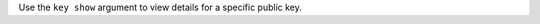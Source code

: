 .. The contents of this file may be included in multiple topics (using the includes directive).
.. The contents of this file should be modified in a way that preserves its ability to appear in multiple topics.


Use the ``key show`` argument to view details for a specific public key.
